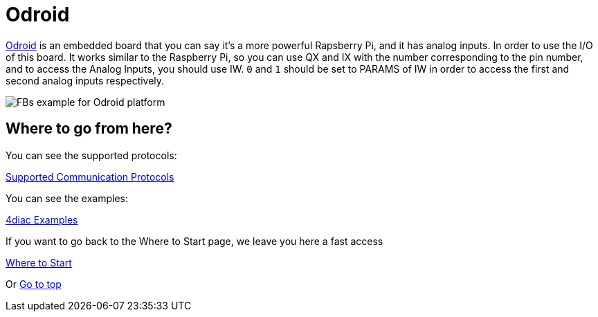 = [[odroid]]Odroid

https://wiki.odroid.com/[Odroid] is an embedded board that you can say it's a more powerful Rapsberry Pi, and it has analog inputs. 
In order to use the I/O of this board. 
It works similar to the Raspberry Pi, so you can use QX and IX with the number corresponding to the pin number, and to access the Analog Inputs, you should use IW. 
`0` and `1` should be set to PARAMS of IW in order to access the first and second analog inputs respectively.

image:./img/odroidFBs.png[FBs example for Odroid platform]

== Where to go from here?

You can see the supported protocols:

xref:../communication/index.adoc[Supported Communication Protocols]

You can see the examples:

xref:../examples/index.adoc[4diac Examples]

If you want to go back to the Where to Start page, we leave you here a fast access

xref:../index.adoc[Where to Start]

Or link:#topOfPage[Go to top]
